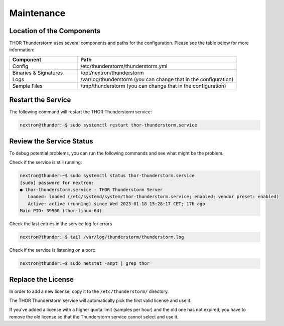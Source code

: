Maintenance
===========

Location of the Components
--------------------------

THOR Thunderstorm uses several components and paths for the configuration.
Please see the table below for more information:

.. list-table:: 
   :header-rows: 1
   :widths: 30, 70

   * - Component
     - Path
   * - Config
     - /etc/thunderstorm/thunderstorm.yml
   * - Binaries & Signatures
     - /opt/nextron/thunderstorm
   * - Logs
     - /var/log/thunderstorm (you can change that in the configuration)
   * - Sample Files
     - /tmp/thunderstorm (you can change that in the configuration)

Restart the Service
-------------------

The following command will restart the THOR Thunderstorm service:

.. code-block:: console 

   nextron@thunder:~$ sudo systemctl restart thor-thunderstorm.service

Review the Service Status
-------------------------

To debug potential problems, you can run the following commands and
see what might be the problem.

Check if the service is still running:

.. code-block:: console 

   nextron@thunder:~$ sudo systemctl status thor-thunderstorm.service
   [sudo] password for nextron:
   ● thor-thunderstorm.service - THOR Thunderstorm Server
      Loaded: loaded (/etc/systemd/system/thor-thunderstorm.service; enabled; vendor preset: enabled)
      Active: active (running) since Wed 2023-01-18 15:28:17 CET; 17h ago
   Main PID: 39960 (thor-linux-64)

Check the last entries in the service log for errors

.. code-block:: console 

   nextron@thunder:~$ tail /var/log/thunderstorm/thunderstorm.log

Check if the service is listening on a port:

.. code-block:: console 

   nextron@thunder:~$ sudo netstat -anpt | grep thor

Replace the License
-------------------

In order to add a new license, copy it to the ``/etc/thunderstorm/`` directory. 

The THOR Thunderstorm service will automatically pick the first valid license and use it. 

If you've added a license with a higher quota limit (samples per hour) and the old one has
not expired, you have to remove the old license so that the Thunderstorm service cannot select and use it.
